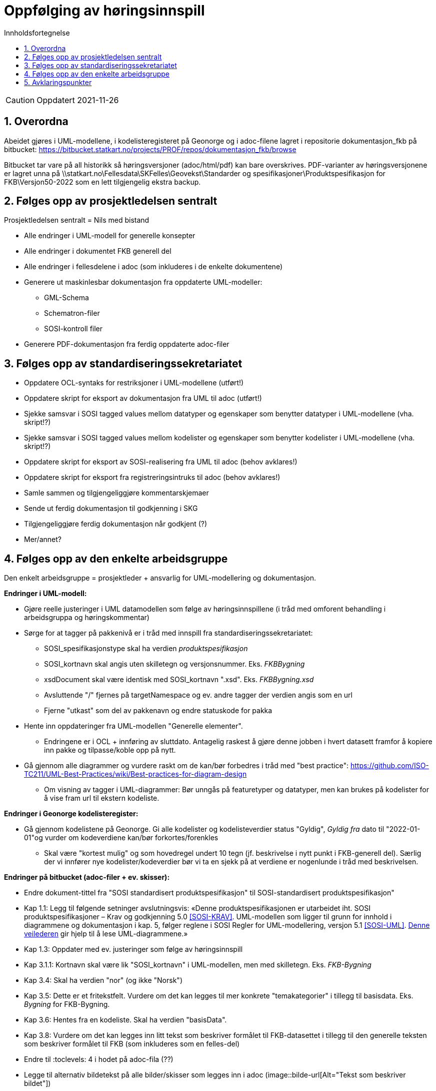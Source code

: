 = Oppfølging av høringsinnspill
:sectnums:
:toc: left
:toc-title: Innholdsfortegnelse
:toclevels: 3
:figure-caption: Figur
:table-caption: Tabell
:doctype: article
:encoding: utf-8
:lang: nb
:publisert: Oppdatert 2021-11-26


CAUTION: {publisert} 

== Overordna

Abeidet gjøres i UML-modellene, i kodelisteregisteret på Geonorge og i adoc-filene lagret i repositorie dokumentasjon_fkb på bitbucket: https://bitbucket.statkart.no/projects/PROF/repos/dokumentasjon_fkb/browse

Bitbucket tar vare på all historikk så høringsversjoner (adoc/html/pdf) kan bare overskrives. PDF-varianter av høringsversjonene er lagret unna på \\statkart.no\Fellesdata\SKFelles\Geovekst\Standarder og spesifikasjoner\Produktspesifikasjon for FKB\Versjon50-2022 som en lett tilgjengelig ekstra backup.

== Følges opp av prosjektledelsen sentralt 
Prosjektledelsen sentralt = Nils med bistand

* Alle endringer i UML-modell for generelle konsepter
* Alle endringer i dokumentet FKB generell del
* Alle endringer i fellesdelene i adoc (som inkluderes i de enkelte dokumentene)
* Generere ut maskinlesbar dokumentasjon fra oppdaterte UML-modeller:
** GML-Schema 
** Schematron-filer
** SOSI-kontroll filer
* Generere PDF-dokumentasjon fra ferdig oppdaterte adoc-filer


== Følges opp av standardiseringssekretariatet

* Oppdatere OCL-syntaks for restriksjoner i UML-modellene (utført!)
* Oppdatere skript for eksport av dokumentasjon fra UML til adoc (utført!)
* Sjekke samsvar i SOSI tagged values mellom datatyper og egenskaper som benytter datatyper i UML-modellene (vha. skript!?) 
* Sjekke samsvar i SOSI tagged values mellom kodelister og egenskaper som benytter kodelister i UML-modellene (vha. skript!?) 
* Oppdatere skript for eksport av SOSI-realisering fra UML til adoc (behov avklares!)
* Oppdatere skript for eksport fra registreringsintruks til adoc (behov avklares!)
* Samle sammen og tilgjengeliggjøre kommentarskjemaer
* Sende ut ferdig dokumentasjon til godkjenning i SKG
* Tilgjengeliggjøre ferdig dokumentasjon når godkjent (?)
* Mer/annet?


== Følges opp av den enkelte arbeidsgruppe
Den enkelt arbeidsgruppe = prosjektleder + ansvarlig for UML-modellering og dokumentasjon.

*Endringer i UML-modell:*

* Gjøre reelle justeringer i UML datamodellen som følge av høringsinnspillene (i tråd med omforent behandling i arbeidsgruppa og høringskommentar)
* Sørge for at tagger på pakkenivå er i tråd med innspill fra standardiseringssekretariatet:
** SOSI_spesifikasjonstype skal ha verdien _produktspesifikasjon_
** SOSI_kortnavn skal angis uten skilletegn og versjonsnummer. Eks. _FKBBygning_
** xsdDocument skal være identisk med SOSI_kortnavn ".xsd". Eks. _FKBBygning.xsd_
** Avsluttende "/" fjernes på targetNamespace og ev. andre tagger der verdien angis som en url
** Fjerne "utkast" som del av pakkenavn og endre statuskode for pakka
* Hente inn oppdateringer fra UML-modellen "Generelle elementer". 
** Endringene er i OCL + innføring av sluttdato. Antagelig raskest å gjøre denne jobben i hvert datasett framfor å kopiere inn pakke og tilpasse/koble opp på nytt.
* Gå gjennom alle diagrammer og vurdere raskt om de kan/bør forbedres i tråd med "best practice": https://github.com/ISO-TC211/UML-Best-Practices/wiki/Best-practices-for-diagram-design
** Om visning av tagger i UML-diagrammer: Bør unngås på featuretyper og datatyper, men kan brukes på kodelister for å vise fram url til ekstern kodeliste.


*Endringer i Geonorge kodelisteregister:*

* Gå gjennom kodelistene på Geonorge. Gi alle kodelister og kodelisteverdier status "Gyldig", _Gyldig fra_ dato til "2022-01-01"og vurder om kodeverdiene kan/bør forkortes/forenkles
** Skal være "kortest mulig" og som hovedregel undert 10 tegn (jf. beskrivelse i nytt punkt i FKB-generell del). Særlig der vi innfører nye kodelister/kodeverdier bør vi ta en sjekk på at verdiene er nogenlunde i tråd med beskrivelsen.


*Endringer på bitbucket (adoc-filer + ev. skisser):*

* Endre dokument-tittel fra "SOSI standardisert produktspesifikasjon" til SOSI-standardisert produktspesifikasjon"
* Kap 1.1: Legg til følgende setninger avslutningsvis: «Denne produktspesifikasjonen er utarbeidet iht. SOSI produktspesifikasjoner – Krav og godkjenning 5.0 <<SOSI-KRAV>>. UML-modellen som ligger til grunn for innhold i diagrammene og dokumentasjon i kap. 5, følger reglene i SOSI Regler for UML-modellering, versjon 5.1 <<SOSI-UML>>. http://sosi.geonorge.no/veiledere/UML[Denne veilederen] gir hjelp til å lese UML-diagrammene.» 
* Kap 1.3: Oppdater med ev. justeringer som følge av høringsinnspill 
* Kap 3.1.1: Kortnavn skal være lik "SOSI_kortnavn" i UML-modellen, men med skilletegn. Eks. _FKB-Bygning_
* Kap 3.4: Skal ha verdien "nor" (og ikke "Norsk")
* Kap 3.5: Dette er et fritekstfelt. Vurdere om det kan legges til mer konkrete "temakategorier" i tillegg til basisdata. Eks. _Bygning_ for FKB-Bygning.
* Kap 3.6: Hentes fra en kodeliste. Skal ha verdien "basisData".
* Kap 3.8: Vurdere om det kan legges inn litt tekst som beskriver formålet til FKB-datasettet i tillegg til den generelle teksten som beskriver formålet til FKB (som inkluderes som en felles-del)
* Endre til :toclevels: 4 i hodet på adoc-fila (??)
* Legge til alternativ bildetekst på alle bilder/skisser som legges inn i adoc (image::bilde-url[Alt="Tekst som beskriver bildet"])
* Generere ut ny Adoc-dokumentasjon fra UML-modellen. 
* Generere ut ny SOSI-realisering fra UML-modellen
* Generere ny HTML-dokumentasjon og se over ("korrekturlese") at helheten i dokumentet er ok.

== Avklaringspunkter

??
